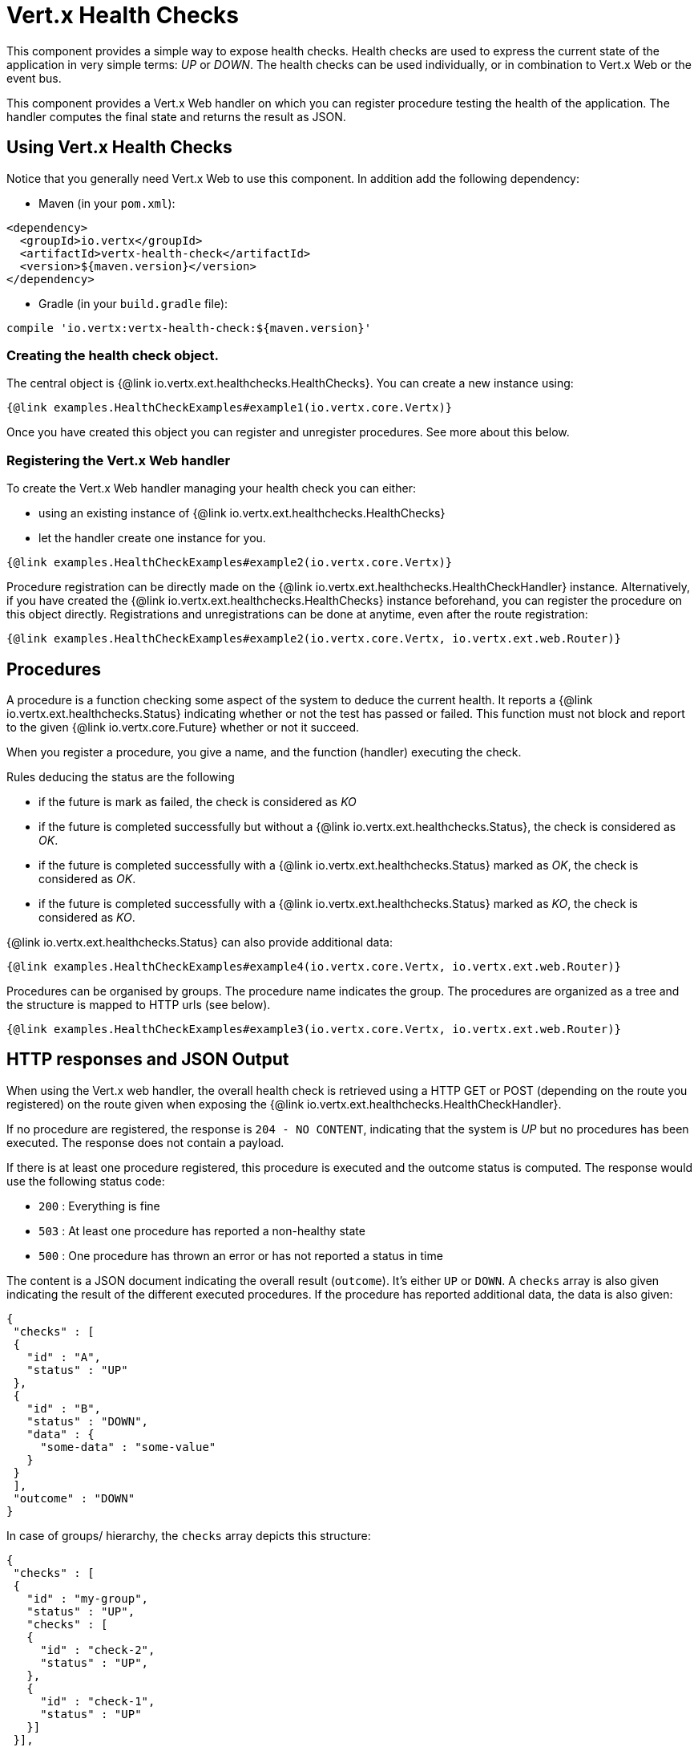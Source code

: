 = Vert.x Health Checks

This component provides a simple way to expose health checks. Health checks are used to express the current state
of the application in very simple terms: _UP_ or _DOWN_. The health checks can be used individually, or in
combination to Vert.x Web or the event bus.

This component provides a Vert.x Web handler on which you
can register procedure testing the health of the application. The handler computes the final state and returns the
result as JSON.

== Using Vert.x Health Checks

Notice that you generally need Vert.x Web to use this component. In addition add the following dependency:

* Maven (in your `pom.xml`):

[source,xml,subs="+attributes"]
----
<dependency>
  <groupId>io.vertx</groupId>
  <artifactId>vertx-health-check</artifactId>
  <version>${maven.version}</version>
</dependency>
----

* Gradle (in your `build.gradle` file):

[source,groovy,subs="+attributes"]
----
compile 'io.vertx:vertx-health-check:${maven.version}'
----

=== Creating the health check object.

The central object is {@link io.vertx.ext.healthchecks.HealthChecks}. You can create a new instance using:

[source, $lang]
----
{@link examples.HealthCheckExamples#example1(io.vertx.core.Vertx)}
----

Once you have created this object you can register and unregister procedures. See more about this below.

=== Registering the Vert.x Web handler

To create the Vert.x Web handler managing your health check you can either:

* using an existing instance of {@link io.vertx.ext.healthchecks.HealthChecks}
* let the handler create one instance for you.

[source, $lang]
----
{@link examples.HealthCheckExamples#example2(io.vertx.core.Vertx)}
----

Procedure registration can be directly made on the {@link io.vertx.ext.healthchecks.HealthCheckHandler}
instance. Alternatively, if you have created the {@link io.vertx.ext.healthchecks.HealthChecks} instance
beforehand, you can register the procedure on this object directly. Registrations and unregistrations can be done at
anytime, even after the route registration:

[source, $lang]
----
{@link examples.HealthCheckExamples#example2(io.vertx.core.Vertx, io.vertx.ext.web.Router)}
----

== Procedures

A procedure is a function checking some aspect of the system to deduce the current health. It reports a
{@link io.vertx.ext.healthchecks.Status} indicating whether or not the test has passed or failed. This function
must not block and report to the given {@link io.vertx.core.Future} whether or not it succeed.

When you register a procedure, you give a name, and the function (handler) executing the check.

Rules deducing the status are the following

* if the future is mark as failed, the check is considered as _KO_
* if the future is completed successfully but without a {@link io.vertx.ext.healthchecks.Status}, the check
is considered as _OK_.
* if the future is completed successfully with a {@link io.vertx.ext.healthchecks.Status} marked as _OK_,
the check is considered as _OK_.
* if the future is completed successfully with a {@link io.vertx.ext.healthchecks.Status} marked as _KO_,
the check is considered as _KO_.

{@link io.vertx.ext.healthchecks.Status} can also provide additional data:

[source, $lang]
----
{@link examples.HealthCheckExamples#example4(io.vertx.core.Vertx, io.vertx.ext.web.Router)}
----

Procedures can be organised by groups. The procedure name indicates the group. The procedures are organized as a
tree and the structure is mapped to HTTP urls (see below).

[source, $lang]
----
{@link examples.HealthCheckExamples#example3(io.vertx.core.Vertx, io.vertx.ext.web.Router)}
----

== HTTP responses and JSON Output

When using the Vert.x web handler, the overall health check is retrieved using a HTTP GET or POST (depending on
the route you registered) on the route given when exposing the
{@link io.vertx.ext.healthchecks.HealthCheckHandler}.

If no procedure are registered, the response is `204 - NO CONTENT`, indicating that the system is _UP_ but no
procedures has been executed. The response does not contain a payload.

If there is at least one procedure registered, this procedure is executed and the outcome status is computed. The
response would use the following status code:

* `200` : Everything is fine
* `503` : At least one procedure has reported a non-healthy state
* `500` : One procedure has thrown an error or has not reported a status in time

The content is a JSON document indicating the overall result (`outcome`). It's either `UP` or `DOWN`. A `checks`
array is also given indicating the result of the different executed procedures. If the procedure has reported
additional data, the data is also given:

[source]
----
{
 "checks" : [
 {
   "id" : "A",
   "status" : "UP"
 },
 {
   "id" : "B",
   "status" : "DOWN",
   "data" : {
     "some-data" : "some-value"
   }
 }
 ],
 "outcome" : "DOWN"
}
----

In case of groups/ hierarchy, the `checks` array depicts this structure:

[source]
----
{
 "checks" : [
 {
   "id" : "my-group",
   "status" : "UP",
   "checks" : [
   {
     "id" : "check-2",
     "status" : "UP",
   },
   {
     "id" : "check-1",
     "status" : "UP"
   }]
 }],
 "outcome" : "UP"
}
----

If a procedure throws an error, reports a failure (exception), the JSON document provides the `cause` in the
`data` section. If a procedure does not report back before a timeout, the indicated cause is `Timeout`.

== Examples of procedures

This section provides example of common health checks.

=== JDBC

This check reports whether or not a connection to the database can be established:

[source, $lang]
----
{@link examples.HealthCheckExamples#jdbc(io.vertx.ext.jdbc.JDBCClient, HealthCheckHandler)}
----

=== Service availability

This check reports whether or not a service (here a HTTP endpoint) is available in the service discovery:

[source, $lang]
----
{@link examples.HealthCheckExamples#service}
----

=== Event bus

This check reports whether a consumer is ready on the event bus. The protocol, in this example, is a simple
ping/pong, but it can be more sophisticated. This check can be used to check whether or not a verticle is ready
if it's listening on a specific event address.

[source, $lang]
----
{@link examples.HealthCheckExamples#eventbus(io.vertx.core.Vertx, HealthCheckHandler)}
----

== Authentication

When using the Vert.x web handler, you can pass a {@link io.vertx.ext.auth.AuthProvider} use to authenticate the
request. Check <a href="http://vertx.io/docs/#authentication_and_authorisation">Vert.x Auth</a> for more details
about available authentication providers.

The Vert.x Web handler creates a JSON object containing:

* the request headers
* the request params
* the form param if any
* the content as JSON if any and if the request set the content type to `application/json`.

The resulting object is passed to the auth provider to authenticate the request. If the authentication failed, it
returns a `403 - FORBIDDEN` response.

== Exposing health checks on the event bus

While exposing the health checks using HTTP with the Vert.x web handler is convenient, it can be useful
to expose the data differently. This section gives an example to expose the data on the event bus:

[source, $lang]
----
{@link examples.HealthCheckExamples#publishOnEventBus(io.vertx.core.Vertx, HealthChecks)}
----
